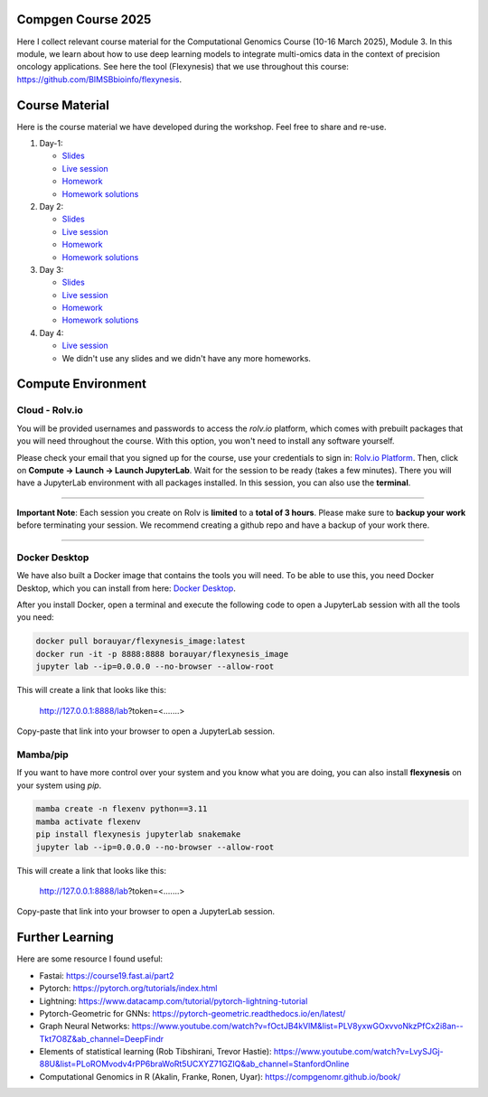 Compgen Course 2025
===================

Here I collect relevant course material for the Computational Genomics Course (10-16 March 2025), Module 3.
In this module, we learn about how to use deep learning models to integrate multi-omics data in the context of precision oncology applications.
See here the tool (Flexynesis) that we use throughout this course: https://github.com/BIMSBbioinfo/flexynesis. 

Course Material
======================

Here is the course material we have developed during the workshop. Feel free to share and re-use. 

1. Day-1: 

   - `Slides <https://docs.google.com/presentation/d/1Z3m8JOQY0JidM7gIJNFWaOfCaTH-rU47y4zCu5Bk6mE/edit?usp=sharing>`_
   - `Live session <https://youtu.be/7QxRqhFDJiY?feature=shared>`_
   - `Homework <https://github.com/BIMSBbioinfo/compgen_course_2025_module3/tree/main/homeworks/hw1>`_
   - `Homework solutions <https://github.com/BIMSBbioinfo/compgen_course_2025_module3/blob/main/solutions/day1_hw_brca_subtypes_solutions.ipynb>`_

2. Day 2: 

   - `Slides <https://docs.google.com/presentation/d/1a31RoNIiZYdZFL9cc4OZ3TpgBGrk1IH1brW9VeHo3dQ/edit?usp=sharing>`_
   - `Live session <https://youtu.be/CjTjcu_k2EI?feature=shared>`_
   - `Homework <https://github.com/BIMSBbioinfo/compgen_course_2025_module3/tree/main/homeworks/hw2>`_
   - `Homework solutions <https://github.com/BIMSBbioinfo/compgen_course_2025_module3/blob/main/solutions/day2_hw_lgg_gbm_solutions.ipynb>`_ 

3. Day 3: 

   - `Slides <https://docs.google.com/presentation/d/1OvXK4H5W7qbD4jeru8pwnkQdiGz0RfjrW4Omd8kd0dg/edit?usp=sharing>`_
   - `Live session <https://youtu.be/WM4VkjFHOwI?feature=shared>`_
   - `Homework <https://github.com/BIMSBbioinfo/compgen_course_2025_module3/tree/main/homeworks/hw3>`_
   - `Homework solutions <https://github.com/BIMSBbioinfo/compgen_course_2025_module3/tree/main/solutions/hw3>`_ 

4. Day 4: 

   - `Live session <https://youtu.be/jYzKw4rF-ck?feature=shared>`_
   - We didn't use any slides and we didn't have any more homeworks. 
   

Compute Environment
===================

Cloud - Rolv.io
---------------

You will be provided usernames and passwords to access the `rolv.io` platform, which comes with prebuilt packages that you will need throughout the course. With this option, you won't need to install any software yourself.

Please check your email that you signed up for the course, use your credentials to sign in: `Rolv.io Platform <https://platform.dev.cloud.rolv.io/>`_.
Then, click on **Compute -> Launch -> Launch JupyterLab**. Wait for the session to be ready (takes a few minutes).
There you will have a JupyterLab environment with all packages installed.
In this session, you can also use the **terminal**.

+++++++++++++++++++++

**Important Note**: Each session you create on Rolv is **limited** to a **total of 3 hours**. 
Please make sure to **backup your work** before terminating your session. 
We recommend creating a github repo and have a backup of your work there. 

+++++++++++++++++++++

Docker Desktop
---------------

We have also built a Docker image that contains the tools you will need.
To be able to use this, you need Docker Desktop, which you can install from here: `Docker Desktop <https://www.docker.com/products/docker-desktop/>`_.

After you install Docker, open a terminal and execute the following code to open a JupyterLab session with all the tools you need:

.. code-block:: bash

   docker pull borauyar/flexynesis_image:latest
   docker run -it -p 8888:8888 borauyar/flexynesis_image
   jupyter lab --ip=0.0.0.0 --no-browser --allow-root

This will create a link that looks like this:

   http://127.0.0.1:8888/lab?token=<.......>

Copy-paste that link into your browser to open a JupyterLab session.

Mamba/pip
---------------

If you want to have more control over your system and you know what you are doing, you can also install **flexynesis** on your system using `pip`.

.. code-block:: bash

   mamba create -n flexenv python==3.11
   mamba activate flexenv
   pip install flexynesis jupyterlab snakemake
   jupyter lab --ip=0.0.0.0 --no-browser --allow-root

This will create a link that looks like this:

   http://127.0.0.1:8888/lab?token=<.......>

Copy-paste that link into your browser to open a JupyterLab session.

Further Learning
===================

Here are some resource I found useful: 

- Fastai: https://course19.fast.ai/part2
- Pytorch: https://pytorch.org/tutorials/index.html
- Lightning: https://www.datacamp.com/tutorial/pytorch-lightning-tutorial
- Pytorch-Geometric for GNNs: https://pytorch-geometric.readthedocs.io/en/latest/ 
- Graph Neural Networks: https://www.youtube.com/watch?v=fOctJB4kVlM&list=PLV8yxwGOxvvoNkzPfCx2i8an--Tkt7O8Z&ab_channel=DeepFindr
- Elements of statistical learning (Rob Tibshirani, Trevor Hastie): https://www.youtube.com/watch?v=LvySJGj-88U&list=PLoROMvodv4rPP6braWoRt5UCXYZ71GZIQ&ab_channel=StanfordOnline
- Computational Genomics in R (Akalin, Franke, Ronen, Uyar): https://compgenomr.github.io/book/










